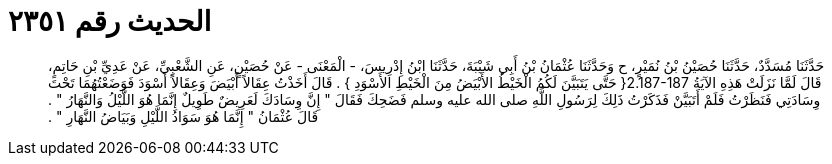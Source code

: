 
= الحديث رقم ٢٣٥١

[quote.hadith]
حَدَّثَنَا مُسَدَّدٌ، حَدَّثَنَا حُصَيْنُ بْنُ نُمَيْرٍ، ح وَحَدَّثَنَا عُثْمَانُ بْنُ أَبِي شَيْبَةَ، حَدَّثَنَا ابْنُ إِدْرِيسَ، - الْمَعْنَى - عَنْ حُصَيْنٍ، عَنِ الشَّعْبِيِّ، عَنْ عَدِيِّ بْنِ حَاتِمٍ، قَالَ لَمَّا نَزَلَتْ هَذِهِ الآيَةُ ‏2.187-187{‏ حَتَّى يَتَبَيَّنَ لَكُمُ الْخَيْطُ الأَبْيَضُ مِنَ الْخَيْطِ الأَسْوَدِ ‏}‏ ‏.‏ قَالَ أَخَذْتُ عِقَالاً أَبْيَضَ وَعِقَالاً أَسْوَدَ فَوَضَعْتُهُمَا تَحْتَ وِسَادَتِي فَنَظَرْتُ فَلَمْ أَتَبَيَّنْ فَذَكَرْتُ ذَلِكَ لِرَسُولِ اللَّهِ صلى الله عليه وسلم فَضَحِكَ فَقَالَ ‏"‏ إِنَّ وِسَادَكَ لَعَرِيضٌ طَوِيلٌ إِنَّمَا هُوَ اللَّيْلُ وَالنَّهَارُ ‏"‏ ‏.‏ قَالَ عُثْمَانُ ‏"‏ إِنَّمَا هُوَ سَوَادُ اللَّيْلِ وَبَيَاضُ النَّهَارِ ‏"‏ ‏.‏